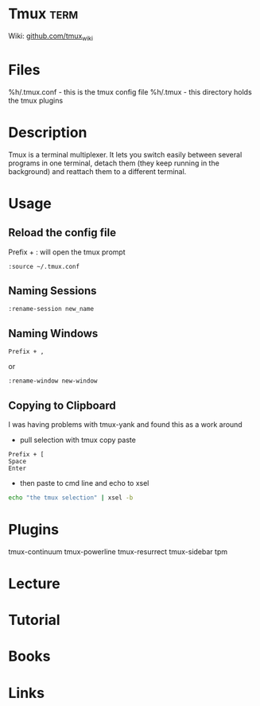 #+TAGS: term


* Tmux                                                                 :term:
Wiki: [[https://github.com/tmux/tmux/wiki][github.com/tmux_wiki]]
* Files
%h/.tmux.conf - this is the tmux config file
%h/.tmux - this directory holds the tmux plugins

* Description
Tmux is a terminal multiplexer. It lets you switch easily between several programs in one terminal, detach them (they keep running in the background) and reattach them to a different terminal.

* Usage
** Reload the config file
Prefix + : will open the tmux prompt
#+BEGIN_EXAMPLE
:source ~/.tmux.conf
#+END_EXAMPLE

** Naming Sessions
#+BEGIN_EXAMPLE
:rename-session new_name
#+END_EXAMPLE

** Naming Windows
#+BEGIN_EXAMPLE
Prefix + ,
#+END_EXAMPLE
or
#+BEGIN_EXAMPLE
:rename-window new-window
#+END_EXAMPLE

** Copying to Clipboard
I was having problems with tmux-yank and found this as a work around

- pull selection with tmux copy paste
#+BEGIN_EXAMPLE
Prefix + [
Space
Enter
#+END_EXAMPLE

- then paste to cmd line and echo to xsel
#+BEGIN_SRC sh
echo "the tmux selection" | xsel -b
#+END_SRC


* Plugins
tmux-continuum
tmux-powerline
tmux-resurrect
tmux-sidebar
tpm
* Lecture
* Tutorial
* Books
* Links
